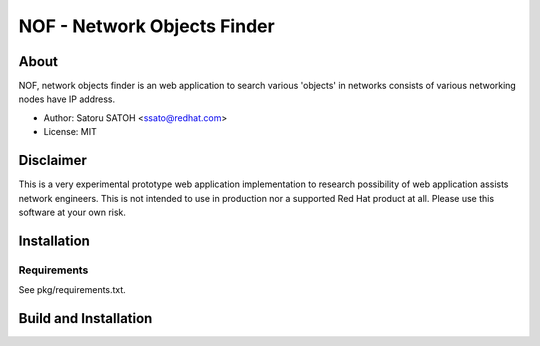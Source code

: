 ================================
NOF - Network Objects Finder
================================

About
=======

NOF, network objects finder is an web application to search various 'objects'
in networks consists of various networking nodes have IP address.

- Author: Satoru SATOH <ssato@redhat.com>
- License: MIT

Disclaimer
============

This is a very experimental prototype web application implementation to
research possibility of web application assists network engineers. This is not
intended to use in production nor a supported Red Hat product at all. Please
use this software at your own risk.

Installation
===============

Requirements
-------------

See pkg/requirements.txt.

Build and Installation
=======================





.. vim:sw=2:ts=2:et:
